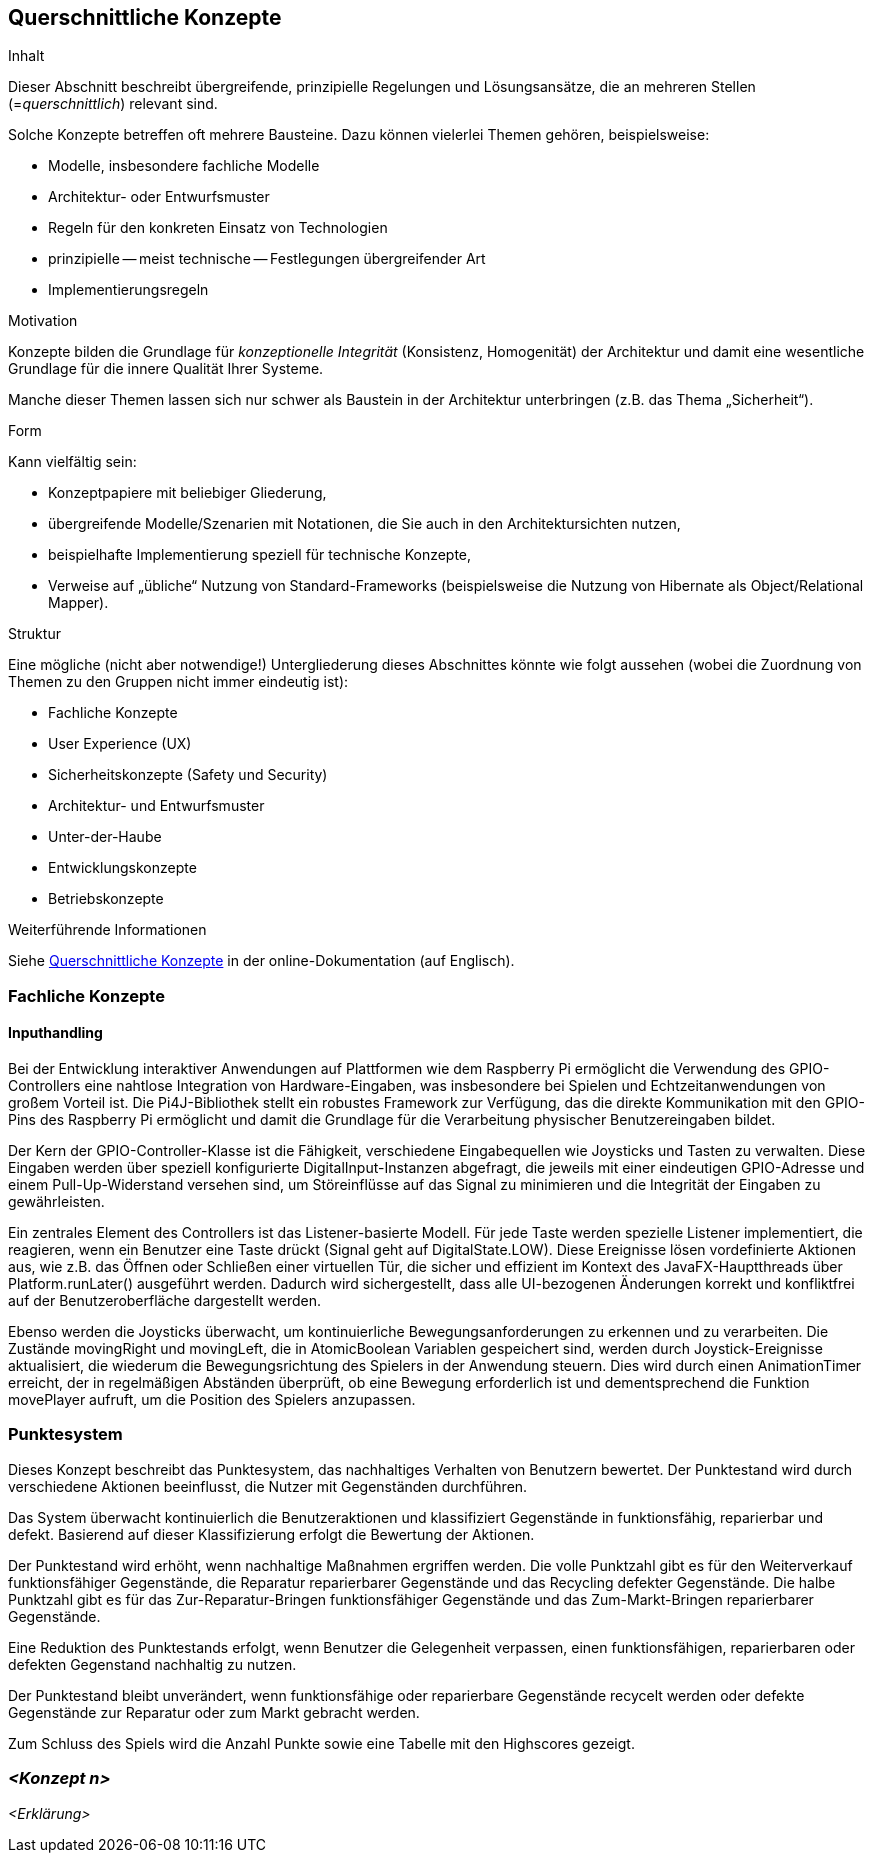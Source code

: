 [[section-concepts]]
== Querschnittliche Konzepte

[role="arc42help"]
****
.Inhalt
Dieser Abschnitt beschreibt übergreifende, prinzipielle Regelungen und Lösungsansätze, die an mehreren Stellen (=_querschnittlich_) relevant sind.

Solche Konzepte betreffen oft mehrere Bausteine.
Dazu können vielerlei Themen gehören, beispielsweise:

* Modelle, insbesondere fachliche Modelle
* Architektur- oder Entwurfsmuster
* Regeln für den konkreten Einsatz von Technologien
* prinzipielle -- meist technische -- Festlegungen übergreifender Art
* Implementierungsregeln

.Motivation
Konzepte bilden die Grundlage für _konzeptionelle Integrität_ (Konsistenz, Homogenität) der Architektur und damit eine wesentliche Grundlage für die innere Qualität Ihrer Systeme.

Manche dieser Themen lassen sich nur schwer als Baustein in der Architektur unterbringen (z.B. das Thema „Sicherheit“).

.Form
Kann vielfältig sein:

* Konzeptpapiere mit beliebiger Gliederung,
* übergreifende Modelle/Szenarien mit Notationen, die Sie auch in den Architektursichten nutzen,
* beispielhafte Implementierung speziell für technische Konzepte,
* Verweise auf „übliche“ Nutzung von Standard-Frameworks (beispielsweise die Nutzung von Hibernate als Object/Relational Mapper).

.Struktur
Eine mögliche (nicht aber notwendige!) Untergliederung dieses Abschnittes könnte wie folgt aussehen (wobei die Zuordnung von Themen zu den Gruppen nicht immer eindeutig ist):

* Fachliche Konzepte
* User Experience (UX)
* Sicherheitskonzepte (Safety und Security)
* Architektur- und Entwurfsmuster
* Unter-der-Haube
* Entwicklungskonzepte
* Betriebskonzepte


.Weiterführende Informationen

Siehe https://docs.arc42.org/section-8/[Querschnittliche Konzepte] in der online-Dokumentation (auf Englisch).

****

=== Fachliche Konzepte

==== Inputhandling

Bei der Entwicklung interaktiver Anwendungen auf Plattformen wie dem Raspberry Pi ermöglicht die Verwendung des GPIO-Controllers eine nahtlose Integration von Hardware-Eingaben, was insbesondere bei Spielen und Echtzeitanwendungen von großem Vorteil ist. Die Pi4J-Bibliothek stellt ein robustes Framework zur Verfügung, das die direkte Kommunikation mit den GPIO-Pins des Raspberry Pi ermöglicht und damit die Grundlage für die Verarbeitung physischer Benutzereingaben bildet.

Der Kern der GPIO-Controller-Klasse ist die Fähigkeit, verschiedene Eingabequellen wie Joysticks und Tasten zu verwalten. Diese Eingaben werden über speziell konfigurierte DigitalInput-Instanzen abgefragt, die jeweils mit einer eindeutigen GPIO-Adresse und einem Pull-Up-Widerstand versehen sind, um Störeinflüsse auf das Signal zu minimieren und die Integrität der Eingaben zu gewährleisten.

Ein zentrales Element des Controllers ist das Listener-basierte Modell. Für jede Taste werden spezielle Listener implementiert, die reagieren, wenn ein Benutzer eine Taste drückt (Signal geht auf DigitalState.LOW). Diese Ereignisse lösen vordefinierte Aktionen aus, wie z.B. das Öffnen oder Schließen einer virtuellen Tür, die sicher und effizient im Kontext des JavaFX-Hauptthreads über Platform.runLater() ausgeführt werden. Dadurch wird sichergestellt, dass alle UI-bezogenen Änderungen korrekt und konfliktfrei auf der Benutzeroberfläche dargestellt werden.

Ebenso werden die Joysticks überwacht, um kontinuierliche Bewegungsanforderungen zu erkennen und zu verarbeiten. Die Zustände movingRight und movingLeft, die in AtomicBoolean Variablen gespeichert sind, werden durch Joystick-Ereignisse aktualisiert, die wiederum die Bewegungsrichtung des Spielers in der Anwendung steuern. Dies wird durch einen AnimationTimer erreicht, der in regelmäßigen Abständen überprüft, ob eine Bewegung erforderlich ist und dementsprechend die Funktion movePlayer aufruft, um die Position des Spielers anzupassen.

=== Punktesystem

Dieses Konzept beschreibt das Punktesystem, das nachhaltiges Verhalten von Benutzern bewertet. Der Punktestand wird durch verschiedene Aktionen beeinflusst, die Nutzer mit Gegenständen durchführen.

Das System überwacht kontinuierlich die Benutzeraktionen und klassifiziert Gegenstände in funktionsfähig, reparierbar und defekt. Basierend auf dieser Klassifizierung erfolgt die Bewertung der Aktionen.

Der Punktestand wird erhöht, wenn nachhaltige Maßnahmen ergriffen werden. Die volle Punktzahl gibt es für den Weiterverkauf funktionsfähiger Gegenstände, die Reparatur reparierbarer Gegenstände und das Recycling defekter Gegenstände. Die halbe Punktzahl gibt es für das Zur-Reparatur-Bringen funktionsfähiger Gegenstände und das Zum-Markt-Bringen reparierbarer Gegenstände.

Eine Reduktion des Punktestands erfolgt, wenn Benutzer die Gelegenheit verpassen, einen funktionsfähigen, reparierbaren oder defekten Gegenstand nachhaltig zu nutzen.

Der Punktestand bleibt unverändert, wenn funktionsfähige oder reparierbare Gegenstände recycelt werden oder defekte Gegenstände zur Reparatur oder zum Markt gebracht werden.

Zum Schluss des Spiels wird die Anzahl Punkte sowie eine Tabelle mit den Highscores gezeigt.

=== _<Konzept n>_

_<Erklärung>_

